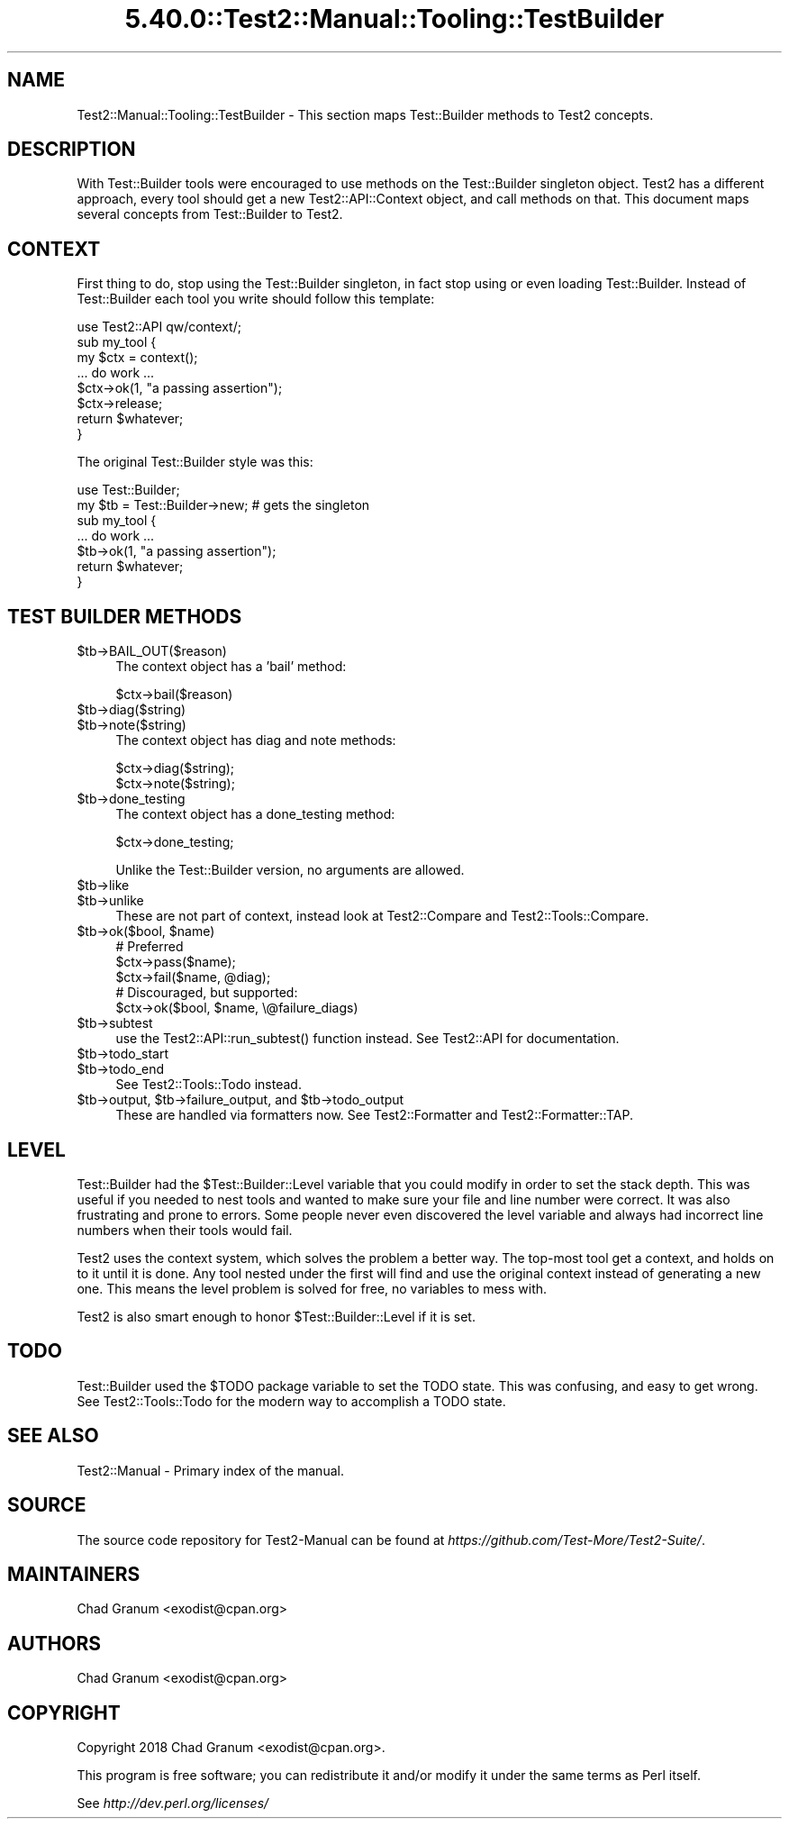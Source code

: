 .\" Automatically generated by Pod::Man 5.0102 (Pod::Simple 3.45)
.\"
.\" Standard preamble:
.\" ========================================================================
.de Sp \" Vertical space (when we can't use .PP)
.if t .sp .5v
.if n .sp
..
.de Vb \" Begin verbatim text
.ft CW
.nf
.ne \\$1
..
.de Ve \" End verbatim text
.ft R
.fi
..
.\" \*(C` and \*(C' are quotes in nroff, nothing in troff, for use with C<>.
.ie n \{\
.    ds C` ""
.    ds C' ""
'br\}
.el\{\
.    ds C`
.    ds C'
'br\}
.\"
.\" Escape single quotes in literal strings from groff's Unicode transform.
.ie \n(.g .ds Aq \(aq
.el       .ds Aq '
.\"
.\" If the F register is >0, we'll generate index entries on stderr for
.\" titles (.TH), headers (.SH), subsections (.SS), items (.Ip), and index
.\" entries marked with X<> in POD.  Of course, you'll have to process the
.\" output yourself in some meaningful fashion.
.\"
.\" Avoid warning from groff about undefined register 'F'.
.de IX
..
.nr rF 0
.if \n(.g .if rF .nr rF 1
.if (\n(rF:(\n(.g==0)) \{\
.    if \nF \{\
.        de IX
.        tm Index:\\$1\t\\n%\t"\\$2"
..
.        if !\nF==2 \{\
.            nr % 0
.            nr F 2
.        \}
.    \}
.\}
.rr rF
.\" ========================================================================
.\"
.IX Title "5.40.0::Test2::Manual::Tooling::TestBuilder 3"
.TH 5.40.0::Test2::Manual::Tooling::TestBuilder 3 2024-12-13 "perl v5.40.0" "Perl Programmers Reference Guide"
.\" For nroff, turn off justification.  Always turn off hyphenation; it makes
.\" way too many mistakes in technical documents.
.if n .ad l
.nh
.SH NAME
Test2::Manual::Tooling::TestBuilder \- This section maps Test::Builder methods
to Test2 concepts.
.SH DESCRIPTION
.IX Header "DESCRIPTION"
With Test::Builder tools were encouraged to use methods on the Test::Builder
singleton object. Test2 has a different approach, every tool should get a new
Test2::API::Context object, and call methods on that. This document maps
several concepts from Test::Builder to Test2.
.SH CONTEXT
.IX Header "CONTEXT"
First thing to do, stop using the Test::Builder singleton, in fact stop using
or even loading Test::Builder. Instead of Test::Builder each tool you write
should follow this template:
.PP
.Vb 1
\&    use Test2::API qw/context/;
\&
\&    sub my_tool {
\&        my $ctx  = context();
\&
\&        ... do work ...
\&
\&        $ctx\->ok(1, "a passing assertion");
\&
\&        $ctx\->release;
\&
\&        return $whatever;
\&    }
.Ve
.PP
The original Test::Builder style was this:
.PP
.Vb 2
\&    use Test::Builder;
\&    my $tb = Test::Builder\->new; # gets the singleton
\&
\&    sub my_tool {
\&        ... do work ...
\&
\&        $tb\->ok(1, "a passing assertion");
\&
\&        return $whatever;
\&    }
.Ve
.SH "TEST BUILDER METHODS"
.IX Header "TEST BUILDER METHODS"
.ie n .IP $tb\->BAIL_OUT($reason) 4
.el .IP \f(CW$tb\fR\->BAIL_OUT($reason) 4
.IX Item "$tb->BAIL_OUT($reason)"
The context object has a 'bail' method:
.Sp
.Vb 1
\&    $ctx\->bail($reason)
.Ve
.ie n .IP $tb\->diag($string) 4
.el .IP \f(CW$tb\fR\->diag($string) 4
.IX Item "$tb->diag($string)"
.PD 0
.ie n .IP $tb\->note($string) 4
.el .IP \f(CW$tb\fR\->note($string) 4
.IX Item "$tb->note($string)"
.PD
The context object has diag and note methods:
.Sp
.Vb 2
\&    $ctx\->diag($string);
\&    $ctx\->note($string);
.Ve
.ie n .IP $tb\->done_testing 4
.el .IP \f(CW$tb\fR\->done_testing 4
.IX Item "$tb->done_testing"
The context object has a done_testing method:
.Sp
.Vb 1
\&    $ctx\->done_testing;
.Ve
.Sp
Unlike the Test::Builder version, no arguments are allowed.
.ie n .IP $tb\->like 4
.el .IP \f(CW$tb\fR\->like 4
.IX Item "$tb->like"
.PD 0
.ie n .IP $tb\->unlike 4
.el .IP \f(CW$tb\fR\->unlike 4
.IX Item "$tb->unlike"
.PD
These are not part of context, instead look at Test2::Compare and
Test2::Tools::Compare.
.ie n .IP "$tb\->ok($bool, $name)" 4
.el .IP "\f(CW$tb\fR\->ok($bool, \f(CW$name\fR)" 4
.IX Item "$tb->ok($bool, $name)"
.Vb 3
\&    # Preferred
\&    $ctx\->pass($name);
\&    $ctx\->fail($name, @diag);
\&
\&    # Discouraged, but supported:
\&    $ctx\->ok($bool, $name, \e@failure_diags)
.Ve
.ie n .IP $tb\->subtest 4
.el .IP \f(CW$tb\fR\->subtest 4
.IX Item "$tb->subtest"
use the \f(CWTest2::API::run_subtest()\fR function instead. See Test2::API for documentation.
.ie n .IP $tb\->todo_start 4
.el .IP \f(CW$tb\fR\->todo_start 4
.IX Item "$tb->todo_start"
.PD 0
.ie n .IP $tb\->todo_end 4
.el .IP \f(CW$tb\fR\->todo_end 4
.IX Item "$tb->todo_end"
.PD
See Test2::Tools::Todo instead.
.ie n .IP "$tb\->output, $tb\->failure_output, and $tb\->todo_output" 4
.el .IP "\f(CW$tb\fR\->output, \f(CW$tb\fR\->failure_output, and \f(CW$tb\fR\->todo_output" 4
.IX Item "$tb->output, $tb->failure_output, and $tb->todo_output"
These are handled via formatters now. See Test2::Formatter and
Test2::Formatter::TAP.
.SH LEVEL
.IX Header "LEVEL"
Test::Builder had the \f(CW$Test::Builder::Level\fR variable that you could
modify in order to set the stack depth. This was useful if you needed to nest
tools and wanted to make sure your file and line number were correct. It was
also frustrating and prone to errors. Some people never even discovered the
level variable and always had incorrect line numbers when their tools would
fail.
.PP
Test2 uses the context system, which solves the problem a better way. The
top-most tool get a context, and holds on to it until it is done. Any tool
nested under the first will find and use the original context instead of
generating a new one. This means the level problem is solved for free, no
variables to mess with.
.PP
Test2 is also smart enough to honor \f(CW$Test::Builder::Level\fR if it is set.
.SH TODO
.IX Header "TODO"
Test::Builder used the \f(CW$TODO\fR package variable to set the TODO state. This
was confusing, and easy to get wrong. See Test2::Tools::Todo for the modern
way to accomplish a TODO state.
.SH "SEE ALSO"
.IX Header "SEE ALSO"
Test2::Manual \- Primary index of the manual.
.SH SOURCE
.IX Header "SOURCE"
The source code repository for Test2\-Manual can be found at
\&\fIhttps://github.com/Test\-More/Test2\-Suite/\fR.
.SH MAINTAINERS
.IX Header "MAINTAINERS"
.IP "Chad Granum <exodist@cpan.org>" 4
.IX Item "Chad Granum <exodist@cpan.org>"
.SH AUTHORS
.IX Header "AUTHORS"
.PD 0
.IP "Chad Granum <exodist@cpan.org>" 4
.IX Item "Chad Granum <exodist@cpan.org>"
.PD
.SH COPYRIGHT
.IX Header "COPYRIGHT"
Copyright 2018 Chad Granum <exodist@cpan.org>.
.PP
This program is free software; you can redistribute it and/or
modify it under the same terms as Perl itself.
.PP
See \fIhttp://dev.perl.org/licenses/\fR
